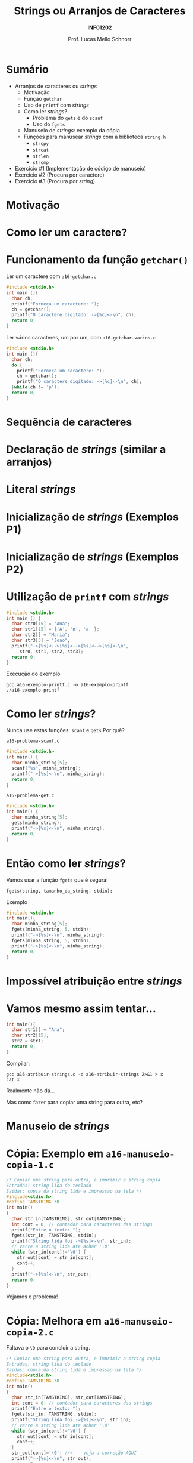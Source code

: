# -*- coding: utf-8 -*-
# -*- mode: org -*-
#+startup: beamer overview indent
#+LANGUAGE: pt-br
#+TAGS: noexport(n)
#+EXPORT_EXCLUDE_TAGS: noexport
#+EXPORT_SELECT_TAGS: export

#+Title: Strings ou Arranjos de Caracteres
#+Subtitle: *INF01202*
#+Author: Prof. Lucas Mello Schnorr
#+Date: \copyleft

#+LaTeX_CLASS: beamer
#+LaTeX_CLASS_OPTIONS: [xcolor=dvipsnames]
#+OPTIONS: title:nil H:1 num:t toc:nil \n:nil @:t ::t |:t ^:t -:t f:t *:t <:t
#+LATEX_HEADER: \input{org-babel.tex}

#+latex: \newcommand{\mytitle}{Strings ou Arranjos de Caracteres}
#+latex: \mytitleslide

* Configuração                                                     :noexport:

#+BEGIN_SRC emacs-lisp
(setq org-latex-listings 'minted
      org-latex-packages-alist '(("" "minted"))
      org-latex-pdf-process
      '("pdflatex -shell-escape -interaction nonstopmode -output-directory %o %f"
        "pdflatex -shell-escape -interaction nonstopmode -output-directory %o %f"))
(setq org-latex-minted-options
       '(("frame" "lines")
         ("fontsize" "\\scriptsize")))
#+END_SRC

#+RESULTS:
| frame    | lines       |
| fontsize | \scriptsize |
* Sumário

- Arranjos de caracteres ou /strings/
  - Motivação
  - Função =getchar=
  - Uso de =printf= com /strings/
  - Como ler /strings/?
    - Problema do =gets= e do =scanf=
    - Uso do =fgets=
  - Manuseio de /strings/: exemplo da cópia
  - Funções para manusear /strings/ com a biblioteca =string.h=
    - =strcpy=
    - =strcat=
    - =strlen=
    - =strcmp=
- Exercício #1 (Implementação de código de manuseio)
- Exercício #2 (Procura por caractere)
- Exercício #3 (Procura por /string/)
* Motivação

#+latex: \cortesia{../../../Algoritmos/Marcelo/aulas/aula12/aula12_slide_09.pdf}{Prof. Marcelo Walter}

* Como ler um caractere?

#+latex: \cortesia{../../../Algoritmos/Marcelo/aulas/aula12/aula12_slide_10.pdf}{Prof. Marcelo Walter}

* Funcionamento da função =getchar()=

Ler um caractere com =a16-getchar.c=
#+BEGIN_SRC C :tangle e/a16-getchar.c
#include <stdio.h>
int main (){
  char ch;
  printf("Forneça um caractere: ");
  ch = getchar();
  printf("O caractere digitado: ->[%c]<-\n", ch);
  return 0;
}
#+END_SRC

#+latex: \vfill\pause

Ler vários caracteres, um por um, com =a16-getchar-varios.c=

#+BEGIN_SRC C :tangle e/a16-getchar-varios.c
#include <stdio.h>
int main (){
  char ch;
  do {
    printf("Forneça um caractere: ");
    ch = getchar();
    printf("O caractere digitado: ->[%c]<-\n", ch);
  }while(ch != 'p');
  return 0;
}
#+END_SRC


#+latex: %\cortesia{../../../Algoritmos/Marcelo/aulas/aula12/aula12_slide_11.pdf}{Prof. Marcelo Walter}

* Sequência de caracteres

#+latex: \cortesia{../../../Algoritmos/Marcelo/aulas/aula12/aula12_slide_12.pdf}{Prof. Marcelo Walter}

* Declaração de /strings/ (similar a arranjos)

#+latex: \cortesia{../../../Algoritmos/Marcelo/aulas/aula12/aula12_slide_13.pdf}{Prof. Marcelo Walter}

* Literal /strings/

#+latex: \cortesia{../../../Algoritmos/Marcelo/aulas/aula12/aula12_slide_14.pdf}{Prof. Marcelo Walter}

* Inicialização de /strings/ (Exemplos P1)

#+latex: \cortesia{../../../Algoritmos/Marcelo/aulas/aula12/aula12_slide_15.pdf}{Prof. Marcelo Walter}

* Inicialização de /strings/ (Exemplos P2)

#+latex: \cortesia{../../../Algoritmos/Marcelo/aulas/aula12/aula12_slide_16.pdf}{Prof. Marcelo Walter}

* Utilização de =printf= com /strings/

#+attr_latex: :options fontsize=\normalsize
#+BEGIN_SRC C :tangle e/a16-exemplo-printf.c
#include <stdio.h>
int main () {
  char str0[15] = "Ana";
  char str1[15] = {'A', 'n', 'a' };
  char str2[] = "Maria";
  char str3[3] = "Joao";
  printf("->[%s]<-->[%s]<-->[%s]<-->[%s]<-\n",
	 str0, str1, str2, str3);
  return 0;
}
#+END_SRC

#+latex: \pause

Execução do exemplo

#+begin_src shell :results output :dir e
gcc a16-exemplo-printf.c -o a16-exemplo-printf
./a16-exemplo-printf
#+end_src

#+RESULTS:
: ->[Ana]<-->[Ana]<-->[Maria]<-->[JoaMaria]<-

* Como ler /strings/?

Nunca use estas funções: =scanf= e =gets= @@latex:\pause\hfill@@ Por quê?

#+latex: \vfill

=a16-problema-scanf.c=
#+BEGIN_SRC C :tangle e/a16-problema-scanf.c
#include <stdio.h>
int main() {
  char minha_string[5];
  scanf("%s", minha_string);
  printf("->[%s]<-\n", minha_string);
  return 0;
}
#+END_SRC

#+latex: \pause

=a16-problema-get.c=
#+BEGIN_SRC C :tangle e/a16-problema-gets.c
#include <stdio.h>
int main() {
  char minha_string[5];
  gets(minha_string);
  printf("->[%s]<-\n", minha_string);
  return 0;
}
#+END_SRC

* Então como ler /strings/?

Vamos usar a função =fgets= que é segura!

#+BEGIN_EXAMPLE
fgets(string, tamanho_da_string, stdin);
#+END_EXAMPLE

#+latex: \pause
Exemplo

#+attr_latex: :options fontsize=\normalsize
#+BEGIN_SRC C :tangle e/a16-fgets.c
#include <stdio.h>
int main(){
  char minha_string[5];
  fgets(minha_string, 5, stdin);
  printf("->[%s]<-\n", minha_string);
  fgets(minha_string, 5, stdin);
  printf("->[%s]<-\n", minha_string);
  return 0;
}
#+END_SRC

* Impossível atribuição entre /strings/

#+latex: \cortesia{../../../Algoritmos/Marcelo/aulas/aula12/aula12_slide_20.pdf}{Prof. Marcelo Walter}

* Vamos mesmo assim tentar...

#+BEGIN_SRC C :tangle e/a16-atribuir-strings.c
int main(){
  char str1[] = "Ana";
  char str2[15];
  str2 = str1;
  return 0;
}
#+END_SRC

#+latex: \pause

Compilar:

#+latex: {\small
#+begin_src shell :results output :dir e
gcc a16-atribuir-strings.c -o a16-atribuir-strings 2>&1 > x
cat x
#+end_src

#+RESULTS:
: a16-atribuir-strings.c: In function ‘main’:
: a16-atribuir-strings.c:4:8: error: assignment to expression with array type
:    str2 = str1;
:         ^

#+latex: }

#+BEGIN_CENTER
Realmente não dá...

Mas como fazer para copiar uma string para outra, etc?
#+END_CENTER

* Manuseio de /strings/

#+latex: \cortesia{../../../Algoritmos/Marcelo/aulas/aula12/aula12_slide_21.pdf}{Prof. Marcelo Walter}

* Cópia: Exemplo em =a16-manuseio-copia-1.c=

#+BEGIN_SRC C :tangle e/a16-manuseio-copia-1.c
/* Copiar uma string para outra, e imprimir a string copia
Entradas: string lida do teclado
Saidas: copia da string lida e impressao na tela */
#include<stdio.h>
#define TAMSTRING 30
int main()
{
  char str_in[TAMSTRING], str_out[TAMSTRING];
  int cont = 0; // contador para caracteres das strings
  printf("Entre o texto: ");
  fgets(str_in, TAMSTRING, stdin);
  printf("String lida foi ->[%s]<-\n", str_in);
  // varre a string lida ate achar '\0'
  while (str_in[cont]!='\0') {
    str_out[cont] = str_in[cont];
    cont++;
  }
  printf("->[%s]<-\n", str_out);
  return 0;
}
#+END_SRC

#+BEGIN_CENTER
Vejamos o problema!
#+END_CENTER

* Cópia: Melhora em =a16-manuseio-copia-2.c=

#+BEGIN_CENTER
Faltava o =\0= para concluir a string.
#+END_CENTER

#+BEGIN_SRC C :tangle e/a16-manuseio-copia-2.c
/* Copiar uma string para outra, e imprimir a string copia
Entradas: string lida do teclado
Saidas: copia da string lida e impressao na tela */
#include<stdio.h>
#define TAMSTRING 30
int main()
{
  char str_in[TAMSTRING], str_out[TAMSTRING];
  int cont = 0; // contador para caracteres das strings
  printf("Entre o texto: ");
  fgets(str_in, TAMSTRING, stdin);
  printf("String lida foi ->[%s]<-\n", str_in);
  // varre a string lida ate achar '\0'
  while (str_in[cont]!='\0') {
    str_out[cont] = str_in[cont];
    cont++;
  }
  str_out[cont]='\0'; //<--- Veja a correção AQUI
  printf("->[%s]<-\n", str_out);
  return 0;
}
#+END_SRC

* Funções para manuseio de /strings/ oriundas de =string.h=

#+latex: \cortesia{../../../Algoritmos/Marcelo/aulas/aula12/aula12_slide_24.pdf}{Prof. Marcelo Walter}

* Função =strcpy= (destino, origem) ~a16-exemplo-strcpy.c~

Copia o conteúdo da variável =origem= para a variável =destino=
- As variáveis =origem= e =destino= não podem se sobrepor
- A variável =destino= tem que ser grande o suficiente

#+attr_latex: :options fontsize=\normalsize
#+BEGIN_SRC C :tangle e/a16-exemplo-strcpy.c
#include <stdio.h>
#include <string.h>
#define TAMANHO 10
int main() {
  char origem[TAMANHO];
  char destino[TAMANHO];
  printf("Forneça um nome de até %d caracteres: ", TAMANHO);
  fgets(origem, TAMANHO, stdin);
  strcpy(destino, origem); // <- AQUI
  printf("destino ->[%s]<-\n", destino);
  return 0;
}
#+END_SRC

* Função =strcat= (destino, origem) ~a16-exemplo-strcat.c~

Concatena o conteúdo da variável =origem= no final da variável =destino=
- As variáveis =origem= e =destino= não podem se sobrepor
- A variável =destino= tem que ser grande o suficiente

#+attr_latex: :options fontsize=\normalsize
#+BEGIN_SRC C :tangle e/a16-exemplo-strcat.c
#include <stdio.h>
#include <string.h>
#define TAMANHO 10
int main() {
  char origem[TAMANHO];
  char destino[2*TAMANHO];
  printf("Forneça um nome de até %d caracteres: ", TAMANHO);
  fgets(origem, TAMANHO, stdin);
  printf("Forneça outro nome de até %d caracteres: ", TAMANHO);
  fgets(destino, TAMANHO, stdin);
  strcat(destino, origem); // <- AQUI
  printf("destino ->[%s]<-\n", destino);
  return 0;
}
#+END_SRC

* Função =strlen= (string) ~a16-exemplo-strlen.c~

Retorna o tamanho da =string=, sem contar o '\0'

#+attr_latex: :options fontsize=\normalsize
#+BEGIN_SRC C :tangle e/a16-exemplo-strlen.c
#include <stdio.h>
#include <string.h>
#define TAMANHO 100
int main() {
  char origem[TAMANHO];
  int tamanho;
  printf("Forneça um nome de até %d caracteres: ", TAMANHO);
  fgets(origem, TAMANHO, stdin);
  tamanho = strlen(origem); // <- AQUI
  printf("->[%s]<- com %d caracteres (bytes)\n",
	 origem, tamanho);
  return 0;
}
#+END_SRC

* Função =strcmp= (s1, s2) \to =cmp= indica comparação

#+latex: \cortesia{../../../Algoritmos/Marcelo/aulas/aula12/aula12_slide_28.pdf}{Prof. Marcelo Walter}

* Exemplo de uso de =strcmp= em ~a16-exemplo-strcmp.c~

#+attr_latex: :options fontsize=\normalsize
#+BEGIN_SRC C :tangle e/a16-exemplo-strcmp.c
/* Programa que le um par de string, comparando cada par */
#include <stdio.h>
#include <string.h>
#define TAMANHO 40
int main() {
  char string_primeiro[TAMANHO];
  char string_segundo[TAMANHO];
  printf("Forneca um texto: ");
  fgets(string_primeiro, TAMANHO, stdin);
  printf("Forneca um texto: ");
  fgets(string_segundo, TAMANHO, stdin);
  printf("Resultado da comparacao de %s com %s: %d\n\n",
	 string_primeiro, string_segundo,
	 strcmp(string_primeiro, string_segundo) );
  return 0;
}
#+END_SRC

#+latex: \vspace{-0.3cm}
#+BEGIN_CENTER
Teste com /Banana/ e /Abacate/, por exemplo.
#+END_CENTER

* Funções um pouco mais seguras

Todas as funções de manuseio tem problemas...
1. Elas não controlam se o destino tem tamanho adequado
2. Elas copiam da origem até o =\0=

#+latex: \vfill

A solução para 2. é usar alternativas com limites explícitos

#+BEGIN_CENTER
=strncpy=

=strncat=

=strncmp=
#+END_CENTER

* Até agora, usamos fgets, mas vejamos um ``problema''

~a16-fgets-2.c~
#+BEGIN_SRC C :tangle e/a16-fgets-2.c
#include <stdio.h>
int main(){
  char str[5];
  fgets(str, 5, stdin);
  printf("->[%s]<-\n", str);
  return 0;
}
#+END_SRC

#+BEGIN_CENTER
Como resolver?
#+END_CENTER

#+latex: \pause

~a16-fgets-3.c~
#+attr_latex: :options fontsize=\normalsize
#+BEGIN_SRC C :tangle e/a16-fgets-3.c
#include <stdio.h>
int main(){
  char str[5];
  fgets(str, 5, stdin);
  str[strlen(str)-1] = '\0'; // <- AQUI
  printf("->[%s]<-\n", str);
  return 0;
}
#+END_SRC

* Exercício #1 (Implementação de código de manuseio)

Implemente, empregando o comando =for=, a funcionalidade destas funções
- =strcpy=
- =strcat=
- =strlen=
- =strcmp=

* Exercício #2 (Procura por caractere)

Escreva um programa que lê um texto contendo até MAXIMO caracteres,
depois lê 1 caractere e informa a primeira posição do texto onde este
caractere ocorre (ou que não existe tal caractere no texto).

* Exercício #3 (Procura por /string/)

Escreva um programa que lê um texto contendo até MAXIMO caracteres,
depois lê uma /string/ com até TAMANHO caracteres, e informa a posição
do texto onde esta /string/ ocorre (ou que não existe tal caractere no
texto). Caso a /string/ apareça mais de uma vez, todas as ocorrências
devem ser informadas.
